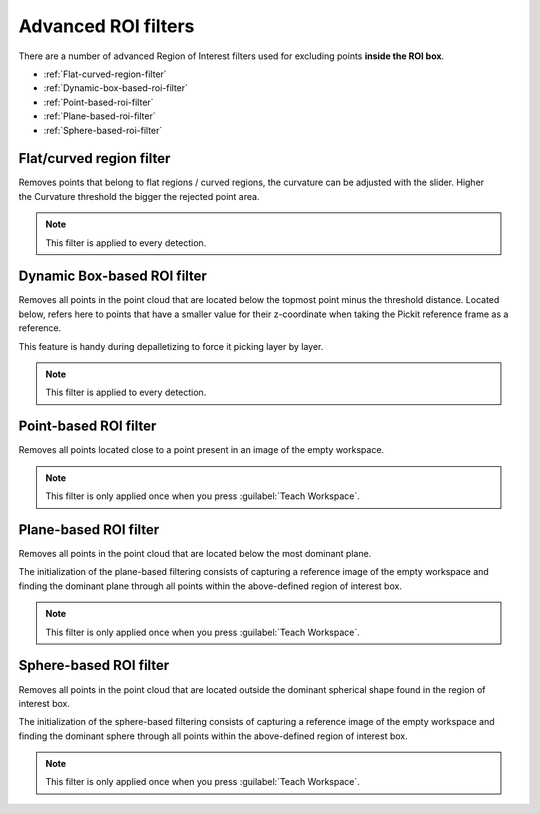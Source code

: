.. _advanced-roi-filters:

Advanced ROI filters
--------------------

There are a number of advanced Region of Interest filters used for
excluding points \ **inside the ROI box**.

-  :ref:`Flat-curved-region-filter`
-  :ref:`Dynamic-box-based-roi-filter`
-  :ref:`Point-based-roi-filter`
-  :ref:`Plane-based-roi-filter`
-  :ref:`Sphere-based-roi-filter`

.. _Flat-curved-region-filter:

Flat/curved region filter
~~~~~~~~~~~~~~~~~~~~~~~~~

Removes points that belong to flat regions / curved regions, the
curvature can be adjusted with the slider. Higher the Curvature
threshold the bigger the rejected point area.

.. note:: This filter is applied to every detection.

.. _Dynamic-box-based-roi-filter:

Dynamic Box-based ROI filter
~~~~~~~~~~~~~~~~~~~~~~~~~~~~

Removes all points in the point cloud that are located below the topmost
point minus the threshold distance. Located below, refers here to points
that have a smaller value for their z-coordinate when taking the Pickit
reference frame as a reference.

This feature is handy during depalletizing to force it picking layer by
layer.

.. note:: This filter is applied to every detection.

.. _Point-based-roi-filter:

Point-based ROI filter
~~~~~~~~~~~~~~~~~~~~~~

Removes all points located close to a point present in an image of the
empty workspace.

.. note:: This filter is only applied once when you press :guilabel:`Teach Workspace`.

.. _Plane-based-roi-filter:

Plane-based ROI filter
~~~~~~~~~~~~~~~~~~~~~~

Removes all points in the point cloud that are located below the most
dominant plane.

The initialization of the plane-based filtering consists of capturing a
reference image of the empty workspace and finding the dominant plane
through all points within the above-defined region of interest box.

.. note:: This filter is only applied once when you press :guilabel:`Teach Workspace`.

.. _Sphere-based-roi-filter:

Sphere-based ROI filter
~~~~~~~~~~~~~~~~~~~~~~~

Removes all points in the point cloud that are located outside the
dominant spherical shape found in the region of interest box.

The initialization of the sphere-based filtering consists of capturing a
reference image of the empty workspace and finding the dominant sphere
through all points within the above-defined region of interest box.

.. note:: This filter is only applied once when you press :guilabel:`Teach Workspace`.